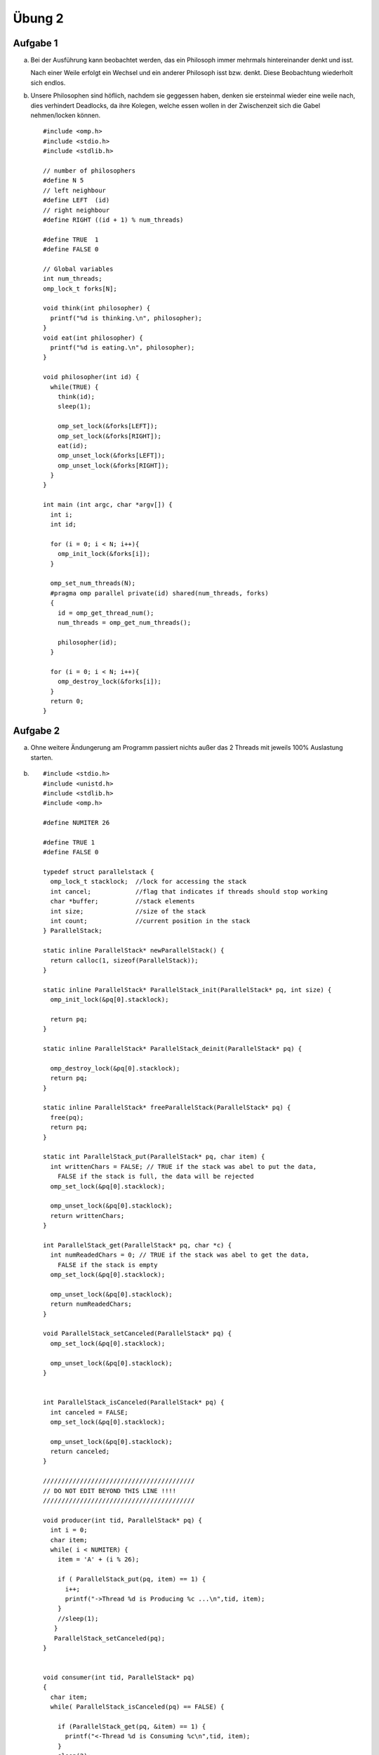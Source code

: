 =======
Übung 2
=======

Aufgabe 1
=========

a)
  Bei der Ausführung kann beobachtet werden, das ein Philosoph immer mehrmals hintereinander denkt und isst.

  Nach einer Weile erfolgt ein Wechsel und ein anderer Philosoph isst bzw. denkt.
  Diese Beobachtung wiederholt sich endlos.

b)
  Unsere Philosophen sind höflich, nachdem sie geggessen haben, denken sie ersteinmal wieder eine weile nach, dies verhindert Deadlocks, da ihre Kolegen, welche essen wollen in der Zwischenzeit sich die Gabel nehmen/locken können.

  ::

    #include <omp.h>
    #include <stdio.h>
    #include <stdlib.h>

    // number of philosophers
    #define N 5
    // left neighbour
    #define LEFT  (id)
    // right neighbour
    #define RIGHT ((id + 1) % num_threads)

    #define TRUE  1
    #define FALSE 0

    // Global variables
    int num_threads;
    omp_lock_t forks[N];

    void think(int philosopher) {
      printf("%d is thinking.\n", philosopher);
    }
    void eat(int philosopher) {
      printf("%d is eating.\n", philosopher);
    }

    void philosopher(int id) {
      while(TRUE) {
        think(id);
        sleep(1);

        omp_set_lock(&forks[LEFT]);
        omp_set_lock(&forks[RIGHT]);
        eat(id);
        omp_unset_lock(&forks[LEFT]);
        omp_unset_lock(&forks[RIGHT]);
      }
    }

    int main (int argc, char *argv[]) {
      int i;
      int id;

      for (i = 0; i < N; i++){
        omp_init_lock(&forks[i]);
      }

      omp_set_num_threads(N);
      #pragma omp parallel private(id) shared(num_threads, forks)
      {
        id = omp_get_thread_num();
        num_threads = omp_get_num_threads();

        philosopher(id);
      }

      for (i = 0; i < N; i++){
        omp_destroy_lock(&forks[i]);
      }
      return 0;
    }

Aufgabe 2
=========

a)
  Ohne weitere Ändungerung am Programm passiert nichts außer das 2 Threads mit jeweils 100% Auslastung starten.

b) ::

    #include <stdio.h>
    #include <unistd.h>
    #include <stdlib.h>
    #include <omp.h>

    #define NUMITER 26

    #define TRUE 1
    #define FALSE 0

    typedef struct parallelstack {
      omp_lock_t stacklock;  //lock for accessing the stack
      int cancel;            //flag that indicates if threads should stop working
      char *buffer;          //stack elements
      int size;              //size of the stack
      int count;             //current position in the stack
    } ParallelStack;

    static inline ParallelStack* newParallelStack() {
      return calloc(1, sizeof(ParallelStack));
    }

    static inline ParallelStack* ParallelStack_init(ParallelStack* pq, int size) {
      omp_init_lock(&pq[0].stacklock);

      return pq;
    }

    static inline ParallelStack* ParallelStack_deinit(ParallelStack* pq) {

      omp_destroy_lock(&pq[0].stacklock);
      return pq;
    }

    static inline ParallelStack* freeParallelStack(ParallelStack* pq) {
      free(pq);
      return pq;
    }

    static int ParallelStack_put(ParallelStack* pq, char item) {
      int writtenChars = FALSE; // TRUE if the stack was abel to put the data,
        FALSE if the stack is full, the data will be rejected
      omp_set_lock(&pq[0].stacklock);

      omp_unset_lock(&pq[0].stacklock);
      return writtenChars;
    }

    int ParallelStack_get(ParallelStack* pq, char *c) {
      int numReadedChars = 0; // TRUE if the stack was abel to get the data,
        FALSE if the stack is empty
      omp_set_lock(&pq[0].stacklock);

      omp_unset_lock(&pq[0].stacklock);
      return numReadedChars;
    }

    void ParallelStack_setCanceled(ParallelStack* pq) {
      omp_set_lock(&pq[0].stacklock);

      omp_unset_lock(&pq[0].stacklock);
    }


    int ParallelStack_isCanceled(ParallelStack* pq) {
      int canceled = FALSE;
      omp_set_lock(&pq[0].stacklock);

      omp_unset_lock(&pq[0].stacklock);
      return canceled;
    }

    /////////////////////////////////////////
    // DO NOT EDIT BEYOND THIS LINE !!!!
    /////////////////////////////////////////

    void producer(int tid, ParallelStack* pq) {
      int i = 0;
      char item;
      while( i < NUMITER) {
        item = 'A' + (i % 26);

        if ( ParallelStack_put(pq, item) == 1) {
          i++;
          printf("->Thread %d is Producing %c ...\n",tid, item);
        }
        //sleep(1);
       }
       ParallelStack_setCanceled(pq);
    }


    void consumer(int tid, ParallelStack* pq)
    {
      char item;
      while( ParallelStack_isCanceled(pq) == FALSE) {

        if (ParallelStack_get(pq, &item) == 1) {
          printf("<-Thread %d is Consuming %c\n",tid, item);
        }
        sleep(2);
      }
    }

    int main()
    {
        int tid;
        ParallelStack* pq = ParallelStack_init(newParallelStack(), 5);

        #pragma omp parallel private(tid) num_threads(4)
        {
           tid=omp_get_thread_num();

           if(tid==1)
           {
             producer(tid, pq);
           } else
           {
             consumer(tid, pq);
           }
        }

        freeParallelStack(ParallelStack_deinit(pq));

        return 0;
    }

c) ::

    #include <stdio.h>
    #include <unistd.h>
    #include <stdlib.h>
    #include <omp.h>

    #define NUMITER 26

    #define TRUE 1
    #define FALSE 0

    typedef struct parallelstack {
      omp_lock_t stacklock;  //lock for accessing the stack
      int cancel;            //flag that indicates if threads should stop working
      char *buffer;          //stack elements
      int size;              //size of the stack
      int count;             //current position in the stack
    } ParallelStack;

    static inline ParallelStack* newParallelStack() {
      return calloc(1, sizeof(ParallelStack));
    }

    static inline ParallelStack* ParallelStack_init(ParallelStack* pq, int size) {
      omp_init_lock(&pq[0].stacklock);
      char array[size];

      omp_set_lock(&pq[0].stacklock);
        pq[0].buffer = array;
        pq[0].size = size;
        pq[0].count = -1;
      omp_unset_lock(&pq[0].stacklock);
      return pq;
    }

    static inline ParallelStack* ParallelStack_deinit(ParallelStack* pq) {

      omp_destroy_lock(&pq[0].stacklock);
      return pq;
    }

    static inline ParallelStack* freeParallelStack(ParallelStack* pq) {
      free(pq);
      return pq;
    }

    static int ParallelStack_put(ParallelStack* pq, char item) {
      int writtenChars = FALSE; // TRUE if the stack was abel to put the data, FALSE if the stack is full, the data will be rejected
        if(pq[0].count < pq[0].size){
          omp_set_lock(&pq[0].stacklock);
            pq[0].count++;
            pq[0].buffer[pq[0].count] = item;
            writtenChars = TRUE;
          omp_unset_lock(&pq[0].stacklock);
        }
      return writtenChars;
    }

    int ParallelStack_get(ParallelStack* pq, char *c) {
      int numReadedChars = 0; // TRUE if the stack was abel to get the data, FALSE if the stack is empty
        if(pq[0].count > -1){
          omp_set_lock(&pq[0].stacklock);
            *c = pq[0].buffer[pq[0].count];
            pq[0].count--;
            numReadedChars = TRUE;
          omp_unset_lock(&pq[0].stacklock);
        }
      return numReadedChars;
    }

    void ParallelStack_setCanceled(ParallelStack* pq) {
      omp_set_lock(&pq[0].stacklock);
        pq[0].cancel = TRUE;
      omp_unset_lock(&pq[0].stacklock);
    }


    int ParallelStack_isCanceled(ParallelStack* pq) {
      int canceled = FALSE;
      omp_set_lock(&pq[0].stacklock);
        canceled = pq[0].cancel;
      omp_unset_lock(&pq[0].stacklock);
      return canceled;
    }

    /////////////////////////////////////////
    // DO NOT EDIT BEYOND THIS LINE !!!!
    /////////////////////////////////////////

    void producer(int tid, ParallelStack* pq) {
      int i = 0;
      char item;
      while( i < NUMITER) {
        item = 'A' + (i % 26);

        if ( ParallelStack_put(pq, item) == 1) {
          i++;
          printf("->Thread %d is Producing %c ...\n",tid, item);
        }
        //sleep(1);
       }
       ParallelStack_setCanceled(pq);
    }


    void consumer(int tid, ParallelStack* pq)
    {
      char item;
      while( ParallelStack_isCanceled(pq) == FALSE) {

        if (ParallelStack_get(pq, &item) == 1) {
          printf("<-Thread %d is Consuming %c\n",tid, item);
        }
        sleep(2);
      }
    }

    int main()
    {
        int tid;
        ParallelStack* pq = ParallelStack_init(newParallelStack(), 5);

        #pragma omp parallel private(tid) num_threads(4)
        {
           tid=omp_get_thread_num();

           if(tid==1)
           {
             producer(tid, pq);
           } else
           {
             consumer(tid, pq);
           }
        }

        freeParallelStack(ParallelStack_deinit(pq));

        return 0;
    }

d) ::

    #include <stdio.h>
    #include <unistd.h>
    #include <stdlib.h>
    #include <omp.h>

    #define NUMITER 26

    #define TRUE 1
    #define FALSE 0

    typedef struct parallelstack {
      omp_lock_t stacklock;  //lock for accessing the stack
      int cancel;            //flag that indicates if threads should stop working
      char *buffer;          //stack elements
      int size;              //size of the stack
      int count;             //current position in the stack
    } ParallelStack;

    static inline ParallelStack* newParallelStack() {
      return calloc(1, sizeof(ParallelStack));
    }

    static inline ParallelStack* ParallelStack_init(ParallelStack* pq, int size) {
      omp_init_lock(&pq[0].stacklock);
      char array[size];

      omp_set_lock(&pq[0].stacklock);
        pq[0].buffer = array;
        pq[0].size = size;
        pq[0].count = -1;
      omp_unset_lock(&pq[0].stacklock);
      return pq;
    }

    static inline ParallelStack* ParallelStack_deinit(ParallelStack* pq) {

      omp_destroy_lock(&pq[0].stacklock);
      return pq;
    }

    static inline ParallelStack* freeParallelStack(ParallelStack* pq) {
      free(pq);
      return pq;
    }

    static int ParallelStack_put(ParallelStack* pq, char item) {
      int writtenChars = FALSE; // TRUE if the stack was abel to put the data,
        FALSE if the stack is full, the data will be rejected
      omp_set_lock(&pq[0].stacklock);
        if(pq[0].count < pq[0].size){
          pq[0].count++;
          pq[0].buffer[pq[0].count] = item;
          writtenChars = TRUE;
        }
      omp_unset_lock(&pq[0].stacklock);
      return writtenChars;
    }

    int ParallelStack_get(ParallelStack* pq, char *c) {
      int numReadedChars = 0; // TRUE if the stack was abel to get the data,
        FALSE if the stack is empty
      omp_set_lock(&pq[0].stacklock);
        if(pq[0].count > -1){
          *c = pq[0].buffer[pq[0].count];
          pq[0].count--;
          numReadedChars = TRUE;
        }
      omp_unset_lock(&pq[0].stacklock);
      return numReadedChars;
    }

    void ParallelStack_setCanceled(ParallelStack* pq) {
      omp_set_lock(&pq[0].stacklock);
        pq[0].cancel = TRUE;
      omp_unset_lock(&pq[0].stacklock);
    }


    int ParallelStack_isCanceled(ParallelStack* pq) {
      int canceled = FALSE;
      omp_set_lock(&pq[0].stacklock);
        canceled = pq[0].cancel;
      omp_unset_lock(&pq[0].stacklock);
      return canceled;
    }

    /////////////////////////////////////////
    // DO NOT EDIT BEYOND THIS LINE !!!!
    /////////////////////////////////////////

    void producer(int tid, ParallelStack* pq) {
      int i = 0;
      char item;
      while( i < NUMITER) {
        item = 'A' + (i % 26);

        if ( ParallelStack_put(pq, item) == 1) {
          i++;
          printf("->Thread %d is Producing %c ...\n",tid, item);
        }
        //sleep(1);
       }
       ParallelStack_setCanceled(pq);
    }


    void consumer(int tid, ParallelStack* pq)
    {
      char item;
      while( ParallelStack_isCanceled(pq) == FALSE) {

        if (ParallelStack_get(pq, &item) == 1) {
          printf("<-Thread %d is Consuming %c\n",tid, item);
        }
        sleep(2);
      }
    }

    int main()
    {
        int tid;
        ParallelStack* pq = ParallelStack_init(newParallelStack(), 5);

        #pragma omp parallel private(tid) num_threads(4)
        {
           tid=omp_get_thread_num();

           if(tid==1)
           {
             producer(tid, pq);
           } else
           {
             consumer(tid, pq);
           }
        }

        freeParallelStack(ParallelStack_deinit(pq));

        return 0;
    }

e)

  Die folgene Implemenierung ist nur die schnellste Art aus dem gegegben Sourcecode eine Queue zu machen. Es ist nicht umbedingt die performateste Art und Weise. ::

    #include <stdio.h>
    #include <unistd.h>
    #include <stdlib.h>
    #include <omp.h>

    #define NUMITER 26

    #define TRUE 1
    #define FALSE 0

    typedef struct parallelstack {
      omp_lock_t stacklock;  //lock for accessing the stack
      int cancel;            //flag that indicates if threads should stop working
      char *buffer;          //stack elements
      int size;              //size of the stack
      int count;             //current position in the stack
    } ParallelStack;

    static inline ParallelStack* newParallelStack() {
      return calloc(1, sizeof(ParallelStack));
    }

    static inline ParallelStack* ParallelStack_init(ParallelStack* pq, int size) {
      omp_init_lock(&pq[0].stacklock);
      char array[size];

      omp_set_lock(&pq[0].stacklock);
        pq[0].buffer = array;
        pq[0].size = size;
        pq[0].count = -1;
      omp_unset_lock(&pq[0].stacklock);
      return pq;
    }

    static inline ParallelStack* ParallelStack_deinit(ParallelStack* pq) {

      omp_destroy_lock(&pq[0].stacklock);
      return pq;
    }

    static inline ParallelStack* freeParallelStack(ParallelStack* pq) {
      free(pq);
      return pq;
    }

    static int ParallelStack_put(ParallelStack* pq, char item) {
      int writtenChars = FALSE; // TRUE if the stack was abel to put the data, FALSE if the stack is full, the data will be rejected
      omp_set_lock(&pq[0].stacklock);
        if(pq[0].count < pq[0].size){
          pq[0].count++;
          pq[0].buffer[pq[0].count] = item;
          writtenChars = TRUE;
        }
      omp_unset_lock(&pq[0].stacklock);
      return writtenChars;
    }

    int ParallelStack_get(ParallelStack* pq, char *c) {
      int numReadedChars = 0; // TRUE if the stack was abel to get the data, FALSE if the stack is empty
      omp_set_lock(&pq[0].stacklock);
        if(pq[0].count > -1){
          *c = pq[0].buffer[0];
          for(int i = 0; i < pq[0].count; ++i){
            pq[0].buffer[i] = pq[0].buffer[i+1];
          }
          pq[0].count--;
          numReadedChars = TRUE;
        }
      omp_unset_lock(&pq[0].stacklock);
      return numReadedChars;
    }

    void ParallelStack_setCanceled(ParallelStack* pq) {
      omp_set_lock(&pq[0].stacklock);
        pq[0].cancel = TRUE;
      omp_unset_lock(&pq[0].stacklock);
    }


    int ParallelStack_isCanceled(ParallelStack* pq) {
      int canceled = FALSE;
      omp_set_lock(&pq[0].stacklock);
        canceled = pq[0].cancel;
      omp_unset_lock(&pq[0].stacklock);
      return canceled;
    }

    /////////////////////////////////////////
    // DO NOT EDIT BEYOND THIS LINE !!!!
    /////////////////////////////////////////

    void producer(int tid, ParallelStack* pq) {
      int i = 0;
      char item;
      while( i < NUMITER) {
        item = 'A' + (i % 26);

        if ( ParallelStack_put(pq, item) == 1) {
          i++;
          printf("->Thread %d is Producing %c ...\n",tid, item);
        }
        //sleep(1);
       }
       ParallelStack_setCanceled(pq);
    }


    void consumer(int tid, ParallelStack* pq)
    {
      char item;
      while( ParallelStack_isCanceled(pq) == FALSE) {

        if (ParallelStack_get(pq, &item) == 1) {
          printf("<-Thread %d is Consuming %c\n",tid, item);
        }
        sleep(2);
      }
    }

    int main()
    {
        int tid;
        ParallelStack* pq = ParallelStack_init(newParallelStack(), 5);

        #pragma omp parallel private(tid) num_threads(4)
        {
           tid=omp_get_thread_num();

           if(tid==1)
           {
             producer(tid, pq);
           } else
           {
             consumer(tid, pq);
           }
        }

        freeParallelStack(ParallelStack_deinit(pq));

        return 0;
    }

f)
  Wenn bei einer Queue nur ein Lock verwendet wird, dann kann ein hinzufügen eines Elements zu der Queue den Zugriff auf das vorderste Elemet der Queue blockieren. Im Gegensatz zum Stack sind diese beiden Operationen nicht immer von einander abhängig. Sie blockieren sich nur, wenn die Queue leer ist.
